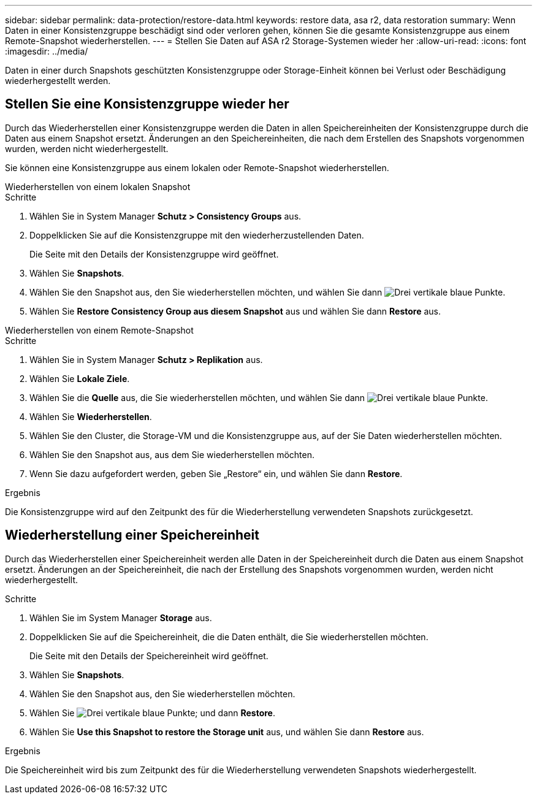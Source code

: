 ---
sidebar: sidebar 
permalink: data-protection/restore-data.html 
keywords: restore data, asa r2, data restoration 
summary: Wenn Daten in einer Konsistenzgruppe beschädigt sind oder verloren gehen, können Sie die gesamte Konsistenzgruppe aus einem Remote-Snapshot wiederherstellen. 
---
= Stellen Sie Daten auf ASA r2 Storage-Systemen wieder her
:allow-uri-read: 
:icons: font
:imagesdir: ../media/


[role="lead"]
Daten in einer durch Snapshots geschützten Konsistenzgruppe oder Storage-Einheit können bei Verlust oder Beschädigung wiederhergestellt werden.



== Stellen Sie eine Konsistenzgruppe wieder her

Durch das Wiederherstellen einer Konsistenzgruppe werden die Daten in allen Speichereinheiten der Konsistenzgruppe durch die Daten aus einem Snapshot ersetzt. Änderungen an den Speichereinheiten, die nach dem Erstellen des Snapshots vorgenommen wurden, werden nicht wiederhergestellt.

Sie können eine Konsistenzgruppe aus einem lokalen oder Remote-Snapshot wiederherstellen.

[role="tabbed-block"]
====
.Wiederherstellen von einem lokalen Snapshot
--
.Schritte
. Wählen Sie in System Manager *Schutz > Consistency Groups* aus.
. Doppelklicken Sie auf die Konsistenzgruppe mit den wiederherzustellenden Daten.
+
Die Seite mit den Details der Konsistenzgruppe wird geöffnet.

. Wählen Sie *Snapshots*.
. Wählen Sie den Snapshot aus, den Sie wiederherstellen möchten, und wählen Sie dann image:icon_kabob.gif["Drei vertikale blaue Punkte"].
. Wählen Sie *Restore Consistency Group aus diesem Snapshot* aus und wählen Sie dann *Restore* aus.


--
.Wiederherstellen von einem Remote-Snapshot
--
.Schritte
. Wählen Sie in System Manager *Schutz > Replikation* aus.
. Wählen Sie *Lokale Ziele*.
. Wählen Sie die *Quelle* aus, die Sie wiederherstellen möchten, und wählen Sie dann image:icon_kabob.gif["Drei vertikale blaue Punkte"].
. Wählen Sie *Wiederherstellen*.
. Wählen Sie den Cluster, die Storage-VM und die Konsistenzgruppe aus, auf der Sie Daten wiederherstellen möchten.
. Wählen Sie den Snapshot aus, aus dem Sie wiederherstellen möchten.
. Wenn Sie dazu aufgefordert werden, geben Sie „Restore“ ein, und wählen Sie dann *Restore*.


--
====
.Ergebnis
Die Konsistenzgruppe wird auf den Zeitpunkt des für die Wiederherstellung verwendeten Snapshots zurückgesetzt.



== Wiederherstellung einer Speichereinheit

Durch das Wiederherstellen einer Speichereinheit werden alle Daten in der Speichereinheit durch die Daten aus einem Snapshot ersetzt. Änderungen an der Speichereinheit, die nach der Erstellung des Snapshots vorgenommen wurden, werden nicht wiederhergestellt.

.Schritte
. Wählen Sie im System Manager *Storage* aus.
. Doppelklicken Sie auf die Speichereinheit, die die Daten enthält, die Sie wiederherstellen möchten.
+
Die Seite mit den Details der Speichereinheit wird geöffnet.

. Wählen Sie *Snapshots*.
. Wählen Sie den Snapshot aus, den Sie wiederherstellen möchten.
. Wählen Sie image:icon_kabob.gif["Drei vertikale blaue Punkte"]; und dann *Restore*.
. Wählen Sie *Use this Snapshot to restore the Storage unit* aus, und wählen Sie dann *Restore* aus.


.Ergebnis
Die Speichereinheit wird bis zum Zeitpunkt des für die Wiederherstellung verwendeten Snapshots wiederhergestellt.
